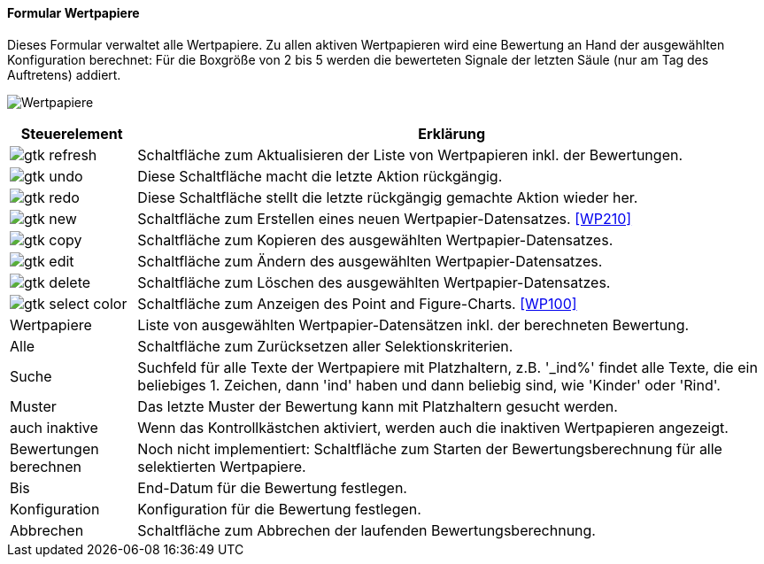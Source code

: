 :wp200-title: Wertpapiere
anchor:WP200[{wp200-title}]

==== Formular {wp200-title}

Dieses Formular verwaltet alle Wertpapiere. Zu allen aktiven Wertpapieren wird eine Bewertung an Hand der ausgewählten Konfiguration berechnet:
Für die Boxgröße von 2 bis 5 werden die bewerteten Signale der letzten Säule (nur am Tag des Auftretens) addiert.

image:WP200.png[{wp200-title},title={wp200-title}]

[width="100%",cols="1,5a",frame="all",options="header"]
|==========================
|Steuerelement|Erklärung
|image:icons/gtk-refresh.png[title="Aktualisieren",width={icon-width}]|Schaltfläche zum Aktualisieren der Liste von Wertpapieren inkl. der Bewertungen.
|image:icons/gtk-undo.png[title="Rückgängig",width={icon-width}]      |Diese Schaltfläche macht die letzte Aktion rückgängig.
|image:icons/gtk-redo.png[title="Wiederherstellen",width={icon-width}]|Diese Schaltfläche stellt die letzte rückgängig gemachte Aktion wieder her.
|image:icons/gtk-new.png[title="Neu",width={icon-width}]              |Schaltfläche zum Erstellen eines neuen Wertpapier-Datensatzes. <<WP210>>
|image:icons/gtk-copy.png[title="Kopieren",width={icon-width}]        |Schaltfläche zum Kopieren des ausgewählten Wertpapier-Datensatzes.
|image:icons/gtk-edit.png[title="Ändern",width={icon-width}]          |Schaltfläche zum Ändern des ausgewählten Wertpapier-Datensatzes.
|image:icons/gtk-delete.png[title="Löschen",width={icon-width}]       |Schaltfläche zum Löschen des ausgewählten Wertpapier-Datensatzes.
|image:icons/gtk-select-color.png[title="Chart",width={icon-width}]   |Schaltfläche zum Anzeigen des Point and Figure-Charts. <<WP100>>
|Wertpapiere  |Liste von ausgewählten Wertpapier-Datensätzen inkl. der berechneten Bewertung.
|Alle         |Schaltfläche zum Zurücksetzen aller Selektionskriterien.
|Suche        |Suchfeld für alle Texte der Wertpapiere mit Platzhaltern, z.B. '_ind%' findet alle Texte, die ein beliebiges 1. Zeichen, dann 'ind' haben und dann beliebig sind, wie 'Kinder' oder 'Rind'.
|Muster       |Das letzte Muster der Bewertung kann mit Platzhaltern gesucht werden.
|auch inaktive|Wenn das Kontrollkästchen aktiviert, werden auch die inaktiven Wertpapieren angezeigt.
|Bewertungen berechnen|Noch nicht implementiert: Schaltfläche zum Starten der Bewertungsberechnung für alle selektierten Wertpapiere.
|Bis          |End-Datum für die Bewertung festlegen.
|Konfiguration|Konfiguration für die Bewertung festlegen.
|Abbrechen    |Schaltfläche zum Abbrechen der laufenden Bewertungsberechnung.
|==========================
////
TODO Export WP220
|image:icons/gtk-floppy.png[title="Export",width={icon-width}]        |Diese Schaltfläche öffnet den Dialog <<WP220>>.
////
